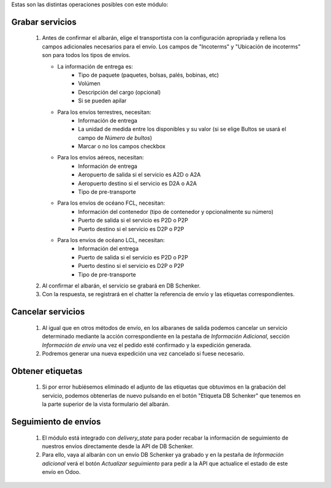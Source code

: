 Estas son las distintas operaciones posibles con este módulo:

Grabar servicios
~~~~~~~~~~~~~~~~

  #. Antes de confirmar el albarán, elige el transportista con la
     configuración apropriada y rellena los campos adicionales
     necesarios para el envío.
     Los campos de "Incoterms" y "Ubicación de incoterms" son
     para todos los tipos de envíos.

     - La información de entrega es:
        - Tipo de paquete (paquetes, bolsas, palés, bobinas, etc)
        - Volúmen
        - Descripción del cargo (opcional)
        - Si se pueden apilar
     - Para los envíos terrestres, necesitan:
        - Información de entrega
        - La unidad de medida entre los disponibles y su valor (si se elige Bultos se usará el campo de *Número de bultos*)
        - Marcar o no los campos checkbox
     - Para los envíos aéreos, necesitan:
        - Información de entrega
        - Aeropuerto de salida si el servicio es A2D o A2A
        - Aeropuerto destino si el servicio es D2A o A2A
        - Tipo de pre-transporte
     - Para los envíos de océano FCL, necesitan:
        - Información del contenedor (tipo de contenedor y opcionalmente su número)
        - Puerto de salida si el servicio es P2D o P2P
        - Puerto destino si el servicio es D2P o P2P
     - Para los envíos de océano LCL, necesitan:
        - Información del entrega
        - Puerto de salida si el servicio es P2D o P2P
        - Puerto destino si el servicio es D2P o P2P
        - Tipo de pre-transporte
  #. Al confirmar el albarán, el servicio se grabará en DB Schenker.
  #. Con la respuesta, se registrará en el chatter la referencia de envío y
     las etiquetas correspondientes.

Cancelar servicios
~~~~~~~~~~~~~~~~~~

  #. Al igual que en otros métodos de envío, en los albaranes de salida podemos
     cancelar un servicio determinado mediante la acción correspondiente en la
     pestaña de *Información Adicional*, sección *Información de envío* una
     vez el pedido esté confirmado y la expedición generada.
  #. Podremos generar una nueva expedición una vez cancelado si fuese necesario.

Obtener etiquetas
~~~~~~~~~~~~~~~~~~

  #. Si por error hubiésemos eliminado el adjunto de las etiquetas que obtuvimos
     en la grabación del servicio, podemos obtenerlas de nuevo pulsando en el
     botón "Etiqueta DB Schenker" que tenemos en la parte superior de la vista
     formulario del albarán.

Seguimiento de envíos
~~~~~~~~~~~~~~~~~~~~~

  #. El módulo está integrado con `delivery_state` para poder recabar la
     información de seguimiento de nuestros envíos directamente desde la API de
     DB Schenker.
  #. Para ello, vaya al albarán con un envío DB Schenker ya grabado y en la pestaña de
     *Información adicional* verá el botón *Actualizar seguimiento* para pedir
     a la API que actualice el estado de este envío en Odoo.
